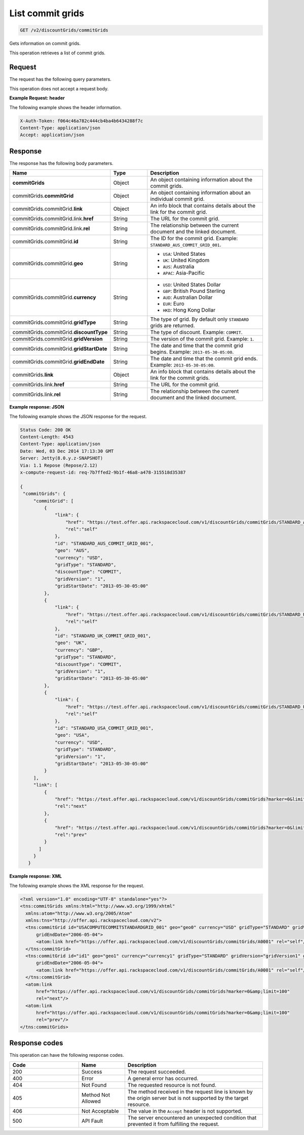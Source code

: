 .. _get-commit-grids:

List commit grids
~~~~~~~~~~~~~~~~~

.. code::

    GET /v2/discountGrids/commitGrids

Gets information on commit grids.

This operation retrieves a list of commit grids.

Request
-------

The request has the following query parameters.

.. list-table::
   :widths: 15 10 30
   :header-rows: 1

   * - Name
     - Type
     - Description
   * - ``X-Auth-Token``
     - Header string *(Required)*
     - A valid authentication token.
   * - ``Content-type``
     - Header string
     - Value: ``application/json`` or ``application/xml``.
   * - ``Accept``
     - Header string
     - Value: ``application/json`` or ``application/xml``.
   * - ``geo`` *(Required)*
     - Geographical RegionType
     -
       - ``USA``: United States
       - ``UK``: United Kingdom
       - ``AUS``: Australia
       - ``APAC``: Asia-Pacific
   * - ``gridType``
     - String
     - Valid value is ``STANDARD``. By default only ``STANDARD`` grids are
       returned.
   * - ``currency``
     - String
       - ``USD``: United States Dollar
       - ``GBP``: British Pound Sterling
       - ``AUD``: Australian Dollar
       - ``EUR``: Euro
       - ``HKD``: Hong Kong Dollar

This operation does not accept a request body.

**Example Request: header**

The following example shows the header information.

.. code::

   X-Auth-Token: f064c46a782c444cb4ba4b6434288f7c
   Content-Type: application/json
   Accept: application/json

Response
--------

The response has the following body parameters.

.. list-table::
   :widths: 15 10 30
   :header-rows: 1

   * - Name
     - Type
     - Description
   * - **commitGrids**
     - Object
     - An object containing information about the commit grids.
   * - commitGrids.\ **commitGrid**
     - Object
     - An object containing information about an individual commit grid.
   * - commitGrids.\ commitGrid.\ **link**
     - Object
     - An info block that contains details about the link for the commit grid.
   * - commitGrids.\ commitGrid.\ link.\ **href**
     - String
     - The URL for the commit grid.
   * - commitGrids.\ commitGrid.\ link.\ **rel**
     - String
     - The relationship between the current document and the linked document.
   * - commitGrids.\ commitGrid.\ **id**
     - String
     - The ID for the commit grid. Example: ``STANDARD_AUS_COMMIT_GRID_001``.
   * - commitGrids.\ commitGrid.\ **geo**
     - String
     -
       - ``USA``: United States
       - ``UK``: United Kingdom
       - ``AUS``: Australia
       - ``APAC``: Asia-Pacific
   * - commitGrids.\ commitGrid.\ **currency**
     - String
     -
       - ``USD``: United States Dollar
       - ``GBP``: British Pound Sterling
       - ``AUD``: Australian Dollar
       - ``EUR``: Euro
       - ``HKD``: Hong Kong Dollar
   * - commitGrids.\ commitGrid.\ **gridType**
     - String
     - The type of grid. By default only ``STANDARD`` grids are returned.
   * - commitGrids.\ commitGrid.\ **discountType**
     - String
     - The type of discount. Example: ``COMMIT``.
   * - commitGrids.\ commitGrid.\ **gridVersion**
     - String
     - The version of the commit grid. Example: ``1``.
   * - commitGrids.\ commitGrid.\ **gridStartDate**
     - String
     - The date and time that the commit grid begins. Example:
       ``2013-05-30-05:00``.
   * - commitGrids.\ commitGrid.\ **gridEndDate**
     - String
     - The date and time that the commit grid ends. Example:
       ``2013-05-30-05:00``.
   * - commitGrids.\ **link**
     - Object
     - An info block that contains details about the link for the commit grids.
   * - commitGrids.\ link.\ **href**
     - String
     - The URL for the commit grid.
   * - commitGrids.\ link.\ **rel**
     - String
     - The relationship between the current document and the linked document.

**Example response: JSON**

The following example shows the JSON response for the request.

.. code::

   Status Code: 200 OK
   Content-Length: 4543
   Content-Type: application/json
   Date: Wed, 03 Dec 2014 17:13:30 GMT
   Server: Jetty(8.0.y.z-SNAPSHOT)
   Via: 1.1 Repose (Repose/2.12)
   x-compute-request-id: req-7b7ffed2-9b1f-46a8-a478-315518d35387

   {
    "commitGrids": {
        "commitGrid": [
            {
                "link": {
                    "href": "https://test.offer.api.rackspacecloud.com/v1/discountGrids/commitGrids/STANDARD_AUS_COMMIT_GRID_001",
                    "rel":"self"
                },
                "id": "STANDARD_AUS_COMMIT_GRID_001",
                "geo": "AUS",
                "currency": "USD",
                "gridType": "STANDARD",
                "discountType": "COMMIT",
                "gridVersion": "1",
                "gridStartDate": "2013-05-30-05:00"
            },
            {
                "link": {
                    "href": "https://test.offer.api.rackspacecloud.com/v1/discountGrids/commitGrids/STANDARD_UK_COMMIT_GRID_001",
                    "rel":"self"
                },
                "id": "STANDARD_UK_COMMIT_GRID_001",
                "geo": "UK",
                "currency": "GBP",
                "gridType": "STANDARD",
                "discountType": "COMMIT",
                "gridVersion": "1",
                "gridStartDate": "2013-05-30-05:00"
            },
            {
                "link": {
                    "href": "https://test.offer.api.rackspacecloud.com/v1/discountGrids/commitGrids/STANDARD_USA_COMMIT_GRID_001",
                    "rel":"self"
                },
                "id": "STANDARD_USA_COMMIT_GRID_001",
                "geo": "USA",
                "currency": "USD",
                "gridType": "STANDARD",
                "gridVersion": "1",
                "gridStartDate": "2013-05-30-05:00"
            }
        ],
        "link": [
            {
                "href": "https://test.offer.api.rackspacecloud.com/v1/discountGrids/commitGrids?marker=0&limit=100",
                "rel":"next"
            },
            {
                "href": "https://test.offer.api.rackspacecloud.com/v1/discountGrids/commitGrids?marker=0&limit=100",
                "rel":"prev"
            }
          ]
        }
      }

**Example response: XML**

The following example shows the XML response for the request.

.. code::

  <?xml version="1.0" encoding="UTF-8" standalone="yes"?>
  <tns:commitGrids xmlns:html="http://www.w3.org/1999/xhtml"
    xmlns:atom="http://www.w3.org/2005/Atom"
    xmlns:tns="http://offer.api.rackspacecloud.com/v2">
    <tns:commitGrid id="USACOMPUTECOMMITSTANDARDGRID_001" geo="geo0" currency="USD" gridType="STANDARD" gridVersion="1" gridStartDate="2006-05-04"
        gridEndDate="2006-05-04">
        <atom:link href="https://offer.api.rackspacecloud.com/v1/discountGrids/commitGrids/A0001" rel="self"/>
    </tns:commitGrid>
    <tns:commitGrid id="id1" geo="geo1" currency="currency1" gridType="STANDARD" gridVersion="gridVersion1" gridStartDate="2006-05-04"
        gridEndDate="2006-05-04">
        <atom:link href="https://offer.api.rackspacecloud.com/v1/discountGrids/commitGrids/A0001" rel="self"/>
    </tns:commitGrid>
    <atom:link
        href="https://offer.api.rackspacecloud.com/v1/discountGrids/commitGrids?marker=0&amp;limit=100"
        rel="next"/>
    <atom:link
        href="https://offer.api.rackspacecloud.com/v1/discountGrids/commitGrids?marker=0&amp;limit=100"
        rel="prev"/>
  </tns:commitGrids>

Response codes
--------------

This operation can have the following response codes.

.. list-table::
   :widths: 15 10 30
   :header-rows: 1

   * - Code
     - Name
     - Description
   * - 200
     - Success
     - The request succeeded.
   * - 400
     - Error
     - A general error has occurred.
   * - 404
     - Not Found
     - The requested resource is not found.
   * - 405
     - Method Not Allowed
     - The method received in the request line is known by the origin server
       but is not supported by the target resource.
   * - 406
     - Not Acceptable
     - The value in the ``Accept`` header is not supported.
   * - 500
     - API Fault
     - The server encountered an unexpected condition that prevented it from
       fulfilling the request.

